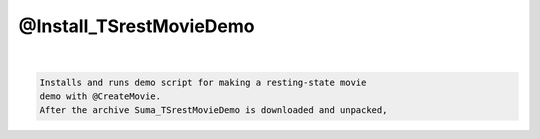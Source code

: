 ************************
@Install_TSrestMovieDemo
************************

.. _@Install_TSrestMovieDemo:

.. contents:: 
    :depth: 4 

| 

.. code-block:: none

    Installs and runs demo script for making a resting-state movie
    demo with @CreateMovie.
    After the archive Suma_TSrestMovieDemo is downloaded and unpacked,
